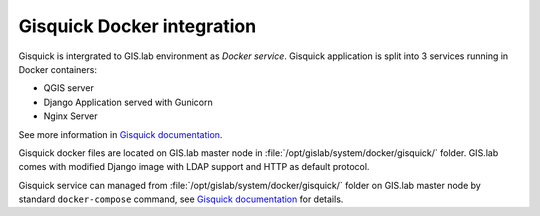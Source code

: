 ===========================
Gisquick Docker integration
===========================

Gisquick is intergrated to GIS.lab environment as *Docker
service*. Gisquick application is split into 3 services running in
Docker containers:

* QGIS server
* Django Application served with Gunicorn
* Nginx Server

See more information in `Gisquick documentation
<http://gisquick.readthedocs.io/en/latest/administrator-manual/installation/docker.html>`__.

Gisquick docker files are located on GIS.lab master node in
:file:`/opt/gislab/system/docker/gisquick/` folder. GIS.lab comes with
modified Django image with LDAP support and HTTP as default protocol.

Gisquick service can managed from
:file:`/opt/gislab/system/docker/gisquick/` folder on GIS.lab master
node by standard ``docker-compose`` command, see `Gisquick
documentation
<http://gisquick.readthedocs.io/en/latest/administrator-manual/installation/docker.html#update-installation>`__
for details.
